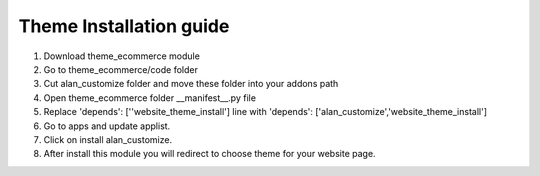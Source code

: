 
=====
Theme Installation guide
=====

1. Download theme_ecommerce module

2. Go to theme_ecommerce/code folder

3. Cut alan_customize folder and move these folder into your addons path 

4. Open theme_ecommerce folder __manifest__.py file

5. Replace 'depends': [''website_theme_install'] line with 'depends': ['alan_customize','website_theme_install']

6. Go to apps and update applist.

7. Click on install alan_customize.

8. After install this module you will redirect to choose theme for your website page.

